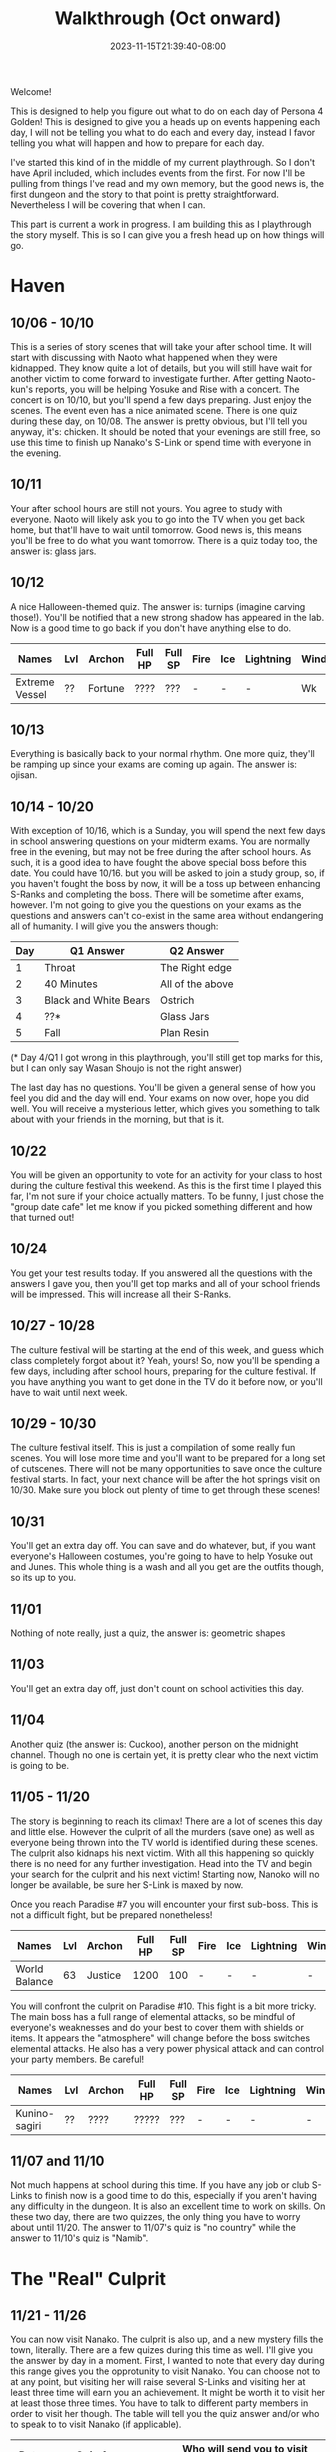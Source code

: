 #+TITLE: Walkthrough (Oct onward)
#+DATE: 2023-11-15T21:39:40-08:00
#+DRAFT: false
#+DESCRIPTION: A walkthrough for the second half of Persona 4 Golden
#+TAGS[]: guide walkthrough p4g persona wip
#+TYPE: guide
#+WEIGHT: 2
#+KEYWORDS[]:
#+SLUG:
#+SUMMARY: This will walk you through everything you need to do in the second part of Persona 4 Golden!

Welcome!

This is designed to help you figure out what to do on each day of Persona 4 Golden! This is designed to give you a heads up on events happening each day, I will not be telling you what to do each and every day, instead I favor telling you what will happen and how to prepare for each day.

I've started this kind of in the middle of my current playthrough. So I don't have April included, which includes events from the first. For now I'll be pulling from things I've read and my own memory, but the good news is, the first dungeon and the story to that point is pretty straightforward. Nevertheless I will be covering that when I can.

This part is current a work in progress. I am building this as I playthrough the story myself. This is so I can give you a fresh head up on how things will go.

* Haven
** 10/06 - 10/10
This is a series of story scenes that will take your after school time. It will start with discussing with Naoto what happened when they were kidnapped. They know quite a lot of details, but you will still have wait for another victim to come forward to investigate further. After getting Naoto-kun's reports, you will be helping Yosuke and Rise with a concert. The concert is on 10/10, but you'll spend a few days preparing. Just enjoy the scenes. The event even has a nice animated scene. There is one quiz during these day, on 10/08. The answer is pretty obvious, but I'll tell you anyway, it's: chicken. It should be noted that your evenings are still free, so use this time to finish up Nanako's S-Link or spend time with everyone in the evening.
** 10/11
Your after school hours are still not yours. You agree to study with everyone. Naoto will likely ask you to go into the TV when you get back home, but that'll have to wait until tomorrow. Good news is, this means you'll be free to do what you want tomorrow. There is a quiz today too, the answer is: glass jars.
** 10/12
A nice Halloween-themed quiz. The answer is: turnips (imagine carving those!). You'll be notified that a new strong shadow has appeared in the lab. Now is a good time to go back if you don't have anything else to do.
| Names          | Lvl | Archon  | Full HP | Full SP | Fire | Ice | Lightning | Wind | Light | Dark |
|----------------+-----+---------+---------+---------+------+-----+-----------+------+-------+------|
| Extreme Vessel | ??  | Fortune | ????    | ???     | -    | -   | -         | Wk  | Null  | Null |
** 10/13
Everything is basically back to your normal rhythm. One more quiz, they'll be ramping up since your exams are coming up again. The answer is: ojisan.

** 10/14 - 10/20
With exception of 10/16, which is a Sunday, you will spend the next few days in school answering questions on your midterm exams. You are normally free in the evening, but may not be free during the after school hours. As such, it is a good idea to have fought the above special boss before this date. You could have 10/16. but you will be asked to join a study group, so, if you haven't fought the boss by now, it will be a toss up between enhancing S-Ranks and completing the boss. There will be sometime after exams, however. I'm not going to give you the questions on your exams as the questions and answers can't co-exist in the same area without endangering all of humanity. I will give you the answers though:
| Day | Q1 Answer             | Q2 Answer        |
|-----+-----------------------+------------------|
|   1 | Throat                | The Right edge   |
|   2 | 40 Minutes            | All of the above |
|   3 | Black and White Bears | Ostrich          |
|   4 | ??*                   | Glass Jars       |
|   5 | Fall                  | Plan Resin       |
(* Day 4/Q1 I got wrong in this playthrough, you'll still get top marks for this, but I can only say Wasan Shoujo is not the right answer)

The last day has no questions. You'll be given a general sense of how you feel you did and the day will end. Your exams on now over, hope you did well. You will receive a mysterious letter, which gives you something to talk about with your friends in the morning, but that is it.

** 10/22
You will be given an opportunity to vote for an activity for your class to host during the culture festival this weekend. As this is the first time I played this far, I'm not sure if your choice actually matters. To be funny, I just chose the "group date cafe" let me know if you picked something different and how that turned out!

** 10/24
You get your test results today. If you answered all the questions with the answers I gave you, then you'll get top marks and all of your school friends will be impressed. This will increase all their S-Ranks.

** 10/27 - 10/28
The culture festival will be starting at the end of this week, and guess which class completely forgot about it? Yeah, yours! So, now you'll be spending a few days, including after school hours, preparing for the culture festival. If you have anything you want to get done in the TV do it before now, or you'll have to wait until next week.

** 10/29 - 10/30
The culture festival itself. This is just a compilation of some really fun scenes. You will lose more time and you'll want to be prepared for a long set of cutscenes. There will not be many opportunities to save once the culture festival starts. In fact, your next chance will be after the hot springs visit on 10/30. Make sure you block out plenty of time to get through these scenes!

** 10/31
You'll get an extra day off. You can save and do whatever, but, if you want everyone's Halloween costumes, you're going to have to help Yosuke out and Junes. This whole thing is a wash and all you get are the outfits though, so its up to you.

** 11/01
Nothing of note really, just a quiz, the answer is: geometric shapes

** 11/03
You'll get an extra day off, just don't count on school activities this day.

** 11/04
Another quiz (the answer is: Cuckoo), another person on the midnight channel. Though no one is certain yet, it is pretty clear who the next victim is going to be.

** 11/05 - 11/20
The story is beginning to reach its climax! There are a lot of scenes this day and little else. However the culprit of all the murders (save one) as well as everyone being thrown into the TV world is identified during these scenes. The culprit also kidnaps his next victim. With all this happening so quickly there is no need for any further investigation. Head into the TV and begin your search for the culprit and his next victim! Starting now, Nanoko will no longer be available, be sure her S-Link is maxed by now.

Once you reach Paradise #7 you will encounter your first sub-boss. This is not a difficult fight, but be prepared nonetheless!

| Names         | Lvl | Archon  | Full HP | Full SP | Fire | Ice | Lightning | Wind | Light | Dark |
|---------------+-----+---------+---------+---------+------+-----+-----------+------+-------+------|
| World Balance |  63 | Justice |    1200 |     100 | -    | -   | -         | -    | Null  | Null |

You will confront the culprit on Paradise #10. This fight is a bit more tricky. The main boss has a full range of elemental attacks, so be mindful of everyone's weaknesses and do your best to cover them with shields or items. It appears the "atmosphere" will change before the boss switches elemental attacks. He also has a very power physical attack and can control your party members. Be careful!

| Names         | Lvl | Archon | Full HP | Full SP | Fire | Ice | Lightning | Wind | Light | Dark |
|---------------+-----+--------+---------+---------+------+-----+-----------+------+-------+------|
| Kunino-sagiri | ??  | ????   | ?????   | ???     | -    | -   | -         | -    | Null  | Null |

** 11/07 and 11/10
Not much happens at school during this time. If you have any job or club S-Links to finish now is a good time to do this, especially if you aren't having any difficulty in the dungeon. It is also an excellent time to work on skills. On these two day, there are two quizzes, the only thing you have to worry about until 11/20. The answer to 11/07's quiz is "no country" while the answer to 11/10's quiz is "Namib".

* The "Real" Culprit
#+begin_export html
<!-- Again, replace this with the name of the next dungeon if possible -->
#+end_export
** 11/21 - 11/26
You can now visit Nanako. The culprit is also up, and a new mystery fills the town, literally. There are a few quizes during this time as well. I'll give you the answer by day in a moment. First, I wanted to note that every day during this range gives you the opprotunity to visit Nanako. You can choose not to at any point, but visiting her will raise several S-Links and visiting her at least three time will earn you an achievement. It might be worth it to visit her at least those three times. You have to talk to different party members in order to visit her though. The table will tell you the quiz answer and/or who to speak to to visit Nanako (if applicable).
| Date  | Quiz Answer            | Who will send you to visit Nanako |
|-------+------------------------+-----------------------------------|
| 11/22 | a book of maps         | Yosuke (in your classroom)        |
| 11/23 | N/A                    | Chie (Shopping District - North)  |
| 11/24 | the Fibonacci sequence | Rise (Third Floor)                |
| 11/25 | Khufu                  | Not known yet                     |
| 11/26 | Mochi                  | Not known yet                     |
** 11/28 - 12/03
Time for another finals week and another table! Two tables back-to-back must be a record for this guide! This will hold the two answers you need for you finals by date.
| Date  | First Answer | Second Answer      |
|-------+--------------+--------------------|
| 11/28 | Italian Food | Geometric Shapes   |
| 11/29 | Khufu        | Atlas              |
| 11/30 | Bridal       | Cuckoo             |
| 12/01 | No Country   | Fibonacci Sequence |
| 12/02 | Namib        | Mochi              |
This is the last day of exams so there are no questions, you just get a general feel for how you did. Your afternoon, however, will be taken up by several scenes. *A Warning*: You can end the game right now if you are not careful. There is, however, many days left in the game, so be careful, unless you want to see the bad endings. To continue the story make sure you select the following:
1. Wait a second here...
2. We're missing something.
3. Namatame's true feelings.
4. Something's bothering me
5. We're missing something...
6. Calm the hell down!
This will buy you at least a couple more days. You will have no choice but to sleep this evening, so go to your room. You'll be warned that tomorrow is a day of reflection.
** 12/04
And today is that day of reflection. You'll meet with your friends to discuss the case. Here you can kind of just go with the flow. After the scenes, you will go home and be forced to sleep again.
** 12/05
Now that your caught up on the case again. It is time to gather some more information. Ask around town about the two murders. First speak to a woman by the shrine. She mentions something about a suspicious person. You can now ask around about suspicious people. Go Junes and talk to a student there who mentions her friend may have saw someone suspicious. Go back to the shopping district and talk to the student in front of Yosuke. Nothing happens! Keep asking everyone else about suspicious people and the murders. The game pretty much forces you to talk to /everyone/ available in town before everyone gathers to go over the case again.

Once again, you'll have to be careful! As you talk with Naoto, you'll be able to drop a name. The game gives you literally everyone you know as an option. All but one of these name is wrong and may lead you to another bad ending, so pick Adachi, come on, he's the only one that really fits all the criteria. Picking him will let the story continue again.
